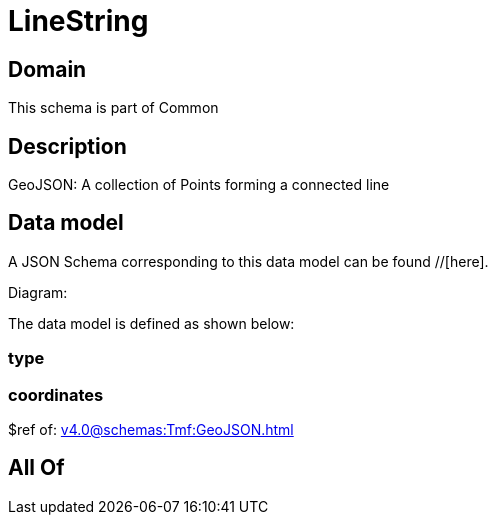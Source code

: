= LineString

[#domain]
== Domain

This schema is part of Common

[#description]
== Description
GeoJSON: A collection of Points forming a connected line


[#data_model]
== Data model

A JSON Schema corresponding to this data model can be found //[here].

Diagram:


The data model is defined as shown below:


=== type

=== coordinates
$ref of: xref:v4.0@schemas:Tmf:GeoJSON.adoc[]


[#all_of]
== All Of

